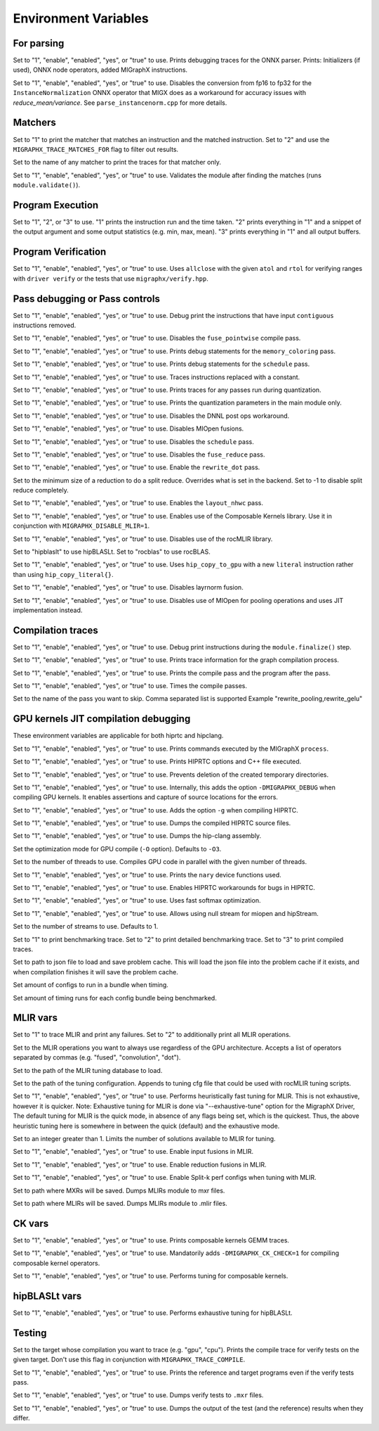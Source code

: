 .. meta::
  :description: MIGraphX internal environment variables
  :keywords: MIGraphX, code base, contribution, developing, env vars, environment variables

Environment Variables
=====================

For parsing
---------------

.. envvar:: MIGRAPHX_TRACE_ONNX_PARSER

Set to "1", "enable", "enabled", "yes", or "true" to use.
Prints debugging traces for the ONNX parser.
Prints: Initializers (if used), ONNX node operators, added MIGraphX instructions.

.. envvar:: MIGRAPHX_DISABLE_FP16_INSTANCENORM_CONVERT

Set to "1", "enable", "enabled", "yes", or "true" to use.
Disables the conversion from fp16 to fp32 for the ``InstanceNormalization`` ONNX operator that MIGX does as a workaround for accuracy issues with `reduce_mean/variance`.
See ``parse_instancenorm.cpp`` for more details.


Matchers
------------

.. envvar:: MIGRAPHX_TRACE_MATCHES

Set to "1" to print the matcher that matches an instruction and the matched instruction.
Set to "2" and use the ``MIGRAPHX_TRACE_MATCHES_FOR`` flag to filter out results.

.. envvar:: MIGRAPHX_TRACE_MATCHES_FOR

Set to the name of any matcher to print the traces for that matcher only.

.. envvar:: MIGRAPHX_VALIDATE_MATCHES

Set to "1", "enable", "enabled", "yes", or "true" to use.
Validates the module after finding the matches (runs ``module.validate()``).

Program Execution 
---------------------

.. envvar:: MIGRAPHX_TRACE_EVAL

Set to "1", "2", or "3" to use.
"1" prints the instruction run and the time taken.
"2" prints everything in "1" and a snippet of the output argument and some output statistics (e.g. min, max, mean).
"3" prints everything in "1" and all output buffers.


Program Verification
------------------------

.. envvar:: MIGRAPHX_VERIFY_ENABLE_ALLCLOSE

Set to "1", "enable", "enabled", "yes", or "true" to use.
Uses ``allclose`` with the given ``atol`` and ``rtol`` for verifying ranges with ``driver verify`` or the tests that use ``migraphx/verify.hpp``.


Pass debugging or Pass controls
-----------------------------------

.. envvar:: MIGRAPHX_TRACE_ELIMINATE_CONTIGUOUS

Set to "1", "enable", "enabled", "yes", or "true" to use.
Debug print the instructions that have input ``contiguous`` instructions removed.

.. envvar:: MIGRAPHX_DISABLE_POINTWISE_FUSION

Set to "1", "enable", "enabled", "yes", or "true" to use.
Disables the ``fuse_pointwise`` compile pass.

.. envvar:: MIGRAPHX_DEBUG_MEMORY_COLORING

Set to "1", "enable", "enabled", "yes", or "true" to use.
Prints debug statements for the ``memory_coloring`` pass.

.. envvar:: MIGRAPHX_TRACE_SCHEDULE

Set to "1", "enable", "enabled", "yes", or "true" to use.
Prints debug statements for the ``schedule`` pass.

.. envvar:: MIGRAPHX_TRACE_PROPAGATE_CONSTANT

Set to "1", "enable", "enabled", "yes", or "true" to use.
Traces instructions replaced with a constant.

.. envvar:: MIGRAPHX_TRACE_QUANTIZATION

Set to "1", "enable", "enabled", "yes", or "true" to use.
Prints traces for any passes run during quantization.

.. envvar:: MIGRAPHX_8BITS_QUANTIZATION_PARAMS

Set to "1", "enable", "enabled", "yes", or "true" to use.
Prints the quantization parameters in the main module only.

.. envvar:: MIGRAPHX_DISABLE_DNNL_POST_OPS_WORKAROUND

Set to "1", "enable", "enabled", "yes", or "true" to use.
Disables the DNNL post ops workaround.

.. envvar:: MIGRAPHX_DISABLE_MIOPEN_FUSION

Set to "1", "enable", "enabled", "yes", or "true" to use.
Disables MIOpen fusions.

.. envvar:: MIGRAPHX_DISABLE_SCHEDULE_PASS

Set to "1", "enable", "enabled", "yes", or "true" to use.
Disables the ``schedule`` pass.

.. envvar:: MIGRAPHX_DISABLE_REDUCE_FUSION

Set to "1", "enable", "enabled", "yes", or "true" to use.
Disables the ``fuse_reduce`` pass.

.. envvar:: MIGRAPHX_ENABLE_REWRITE_DOT

Set to "1", "enable", "enabled", "yes", or "true" to use.
Enable the ``rewrite_dot`` pass.

.. envvar:: MIGRAPHX_SPLIT_REDUCE_SIZE
Set to the minimum size of a reduction to do a split reduce. Overrides what
is set in the backend. Set to -1 to disable split reduce completely.

.. envvar:: MIGRAPHX_ENABLE_NHWC

Set to "1", "enable", "enabled", "yes", or "true" to use.
Enables the ``layout_nhwc`` pass.

.. envvar:: MIGRAPHX_ENABLE_CK

Set to "1", "enable", "enabled", "yes", or "true" to use.
Enables use of the Composable Kernels library.
Use it in conjunction with ``MIGRAPHX_DISABLE_MLIR=1``.

.. envvar:: MIGRAPHX_DISABLE_MLIR*
Set to "1", "enable", "enabled", "yes", or "true" to use.
Disables use of the rocMLIR library.

.. envvar:: MIGRAPHX_SET_GEMM_PROVIDER

Set to "hipblaslt" to use hipBLASLt.
Set to "rocblas" to use rocBLAS.

.. envvar:: MIGRAPHX_COPY_LITERALS

Set to "1", "enable", "enabled", "yes", or "true" to use.
Uses ``hip_copy_to_gpu`` with a new ``literal`` instruction rather than using ``hip_copy_literal{}``.

.. envvar:: MIGRAPHX_DISABLE_LAYERNORM_FUSION

Set to "1", "enable", "enabled", "yes", or "true" to use.
Disables layrnorm fusion.

.. envvar:: MIGRAPHX_DISABLE_MIOPEN_POOLING

Set to "1", "enable", "enabled", "yes", or "true" to use.
Disables use of MIOpen for pooling operations and uses JIT implementation instead.


Compilation traces
----------------------

.. envvar:: MIGRAPHX_TRACE_FINALIZE

Set to "1", "enable", "enabled", "yes", or "true" to use.
Debug print instructions during the ``module.finalize()`` step.

.. envvar:: MIGRAPHX_TRACE_COMPILE

Set to "1", "enable", "enabled", "yes", or "true" to use.
Prints trace information for the graph compilation process.

.. envvar:: MIGRAPHX_TRACE_PASSES

Set to "1", "enable", "enabled", "yes", or "true" to use.
Prints the compile pass and the program after the pass.

.. envvar:: MIGRAPHX_TIME_PASSES

Set to "1", "enable", "enabled", "yes", or "true" to use.
Times the compile passes.

.. envvar:: MIGRAPHX_DISABLE_PASSES

Set to the name of the pass you want to skip.  Comma separated list is supported
Example "rewrite_pooling,rewrite_gelu"


GPU kernels JIT compilation debugging 
----------------------------------------

These environment variables are applicable for both hiprtc and hipclang.

.. envvar:: MIGRAPHX_TRACE_CMD_EXECUTE

Set to "1", "enable", "enabled", "yes", or "true" to use.
Prints commands executed by the MIGraphX ``process``.

.. envvar:: MIGRAPHX_TRACE_HIPRTC

Set to "1", "enable", "enabled", "yes", or "true" to use.
Prints HIPRTC options and C++ file executed.

.. envvar:: MIGRAPHX_DEBUG_SAVE_TEMP_DIR

Set to "1", "enable", "enabled", "yes", or "true" to use.
Prevents deletion of the created temporary directories.

.. envvar:: MIGRAPHX_GPU_DEBUG

Set to "1", "enable", "enabled", "yes", or "true" to use.
Internally, this adds the option ``-DMIGRAPHX_DEBUG`` when compiling GPU kernels. It enables assertions and capture of source locations for the errors. 

.. envvar:: MIGRAPHX_GPU_DEBUG_SYM

Set to "1", "enable", "enabled", "yes", or "true" to use.
Adds the option ``-g`` when compiling HIPRTC.

.. envvar:: MIGRAPHX_GPU_DUMP_SRC

Set to "1", "enable", "enabled", "yes", or "true" to use.
Dumps the compiled HIPRTC source files.

.. envvar:: MIGRAPHX_GPU_DUMP_ASM

Set to "1", "enable", "enabled", "yes", or "true" to use.
Dumps the hip-clang assembly.

.. envvar:: MIGRAPHX_GPU_OPTIMIZE

Set the optimization mode for GPU compile (``-O`` option).
Defaults to ``-O3``.

.. envvar:: MIGRAPHX_GPU_COMPILE_PARALLEL

Set to the number of threads to use.
Compiles GPU code in parallel with the given number of threads.

.. envvar:: MIGRAPHX_TRACE_NARY

Set to "1", "enable", "enabled", "yes", or "true" to use.
Prints the ``nary`` device functions used.

.. envvar:: MIGRAPHX_ENABLE_HIPRTC_WORKAROUNDS

Set to "1", "enable", "enabled", "yes", or "true" to use.
Enables HIPRTC workarounds for bugs in HIPRTC.

.. envvar:: MIGRAPHX_USE_FAST_SOFTMAX

Set to "1", "enable", "enabled", "yes", or "true" to use.
Uses fast softmax optimization.

.. envvar:: MIGRAPHX_ENABLE_NULL_STREAM

Set to "1", "enable", "enabled", "yes", or "true" to use.
Allows using null stream for miopen and hipStream.

.. envvar:: MIGRAPHX_NSTREAMS

Set to the number of streams to use.
Defaults to 1.

.. envvar:: MIGRAPHX_TRACE_BENCHMARKING

Set to "1" to print benchmarking trace.
Set to "2" to print detailed benchmarking trace.
Set to "3" to print compiled traces.

.. envvar:: MIGRAPHX_PROBLEM_CACHE

Set to path to json file to load and save problem cache.
This will load the json file into the problem cache if it exists, and when
compilation finishes it will save the problem cache.

.. envvar:: MIGRAPHX_BENCHMARKING_BUNDLE

Set amount of configs to run in a bundle when timing.

.. envvar:: MIGRAPHX_BENCHMARKING_NRUNS

Set amount of timing runs for each config bundle being benchmarked.

MLIR vars
-------------

.. envvar:: MIGRAPHX_TRACE_MLIR

Set to "1" to trace MLIR and print any failures.
Set to "2" to additionally print all MLIR operations.

.. envvar:: MIGRAPHX_MLIR_USE_SPECIFIC_OPS

Set to the MLIR operations you want to always use regardless of the GPU architecture.
Accepts a list of operators separated by commas (e.g. "fused", "convolution", "dot").

.. envvar:: MIGRAPHX_MLIR_TUNING_DB

Set to the path of the MLIR tuning database to load.

.. envvar:: MIGRAPHX_MLIR_TUNING_CFG

Set to the path of the tuning configuration.
Appends to tuning cfg file that could be used with rocMLIR tuning scripts.

.. envvar:: MIGRAPHX_MLIR_TUNE_HEURISTIC

Set to "1", "enable", "enabled", "yes", or "true" to use.
Performs heuristically fast tuning for MLIR. This is not exhaustive, however it is quicker.
Note: Exhaustive tuning for MLIR is done via "--exhaustive-tune" option for the MigraphX Driver,
The default tuning for MLIR is the quick mode, in absence of any flags being set, which is the quickest.
Thus, the above heuristic tuning here is somewhere in between the quick (default) and the exhaustive mode.

.. envvar:: MIGRAPHX_MLIR_TUNE_LIMIT

Set to an integer greater than 1.
Limits the number of solutions available to MLIR for tuning.

.. envvar:: MIGRAPHX_ENABLE_MLIR_INPUT_FUSION

Set to "1", "enable", "enabled", "yes", or "true" to use.
Enable input fusions in MLIR.

.. envvar:: MIGRAPHX_ENABLE_MLIR_REDUCE_FUSION

Set to "1", "enable", "enabled", "yes", or "true" to use.
Enable reduction fusions in MLIR.

.. envvar:: MIGRAPHX_MLIR_ENABLE_SPLITK

Set to "1", "enable", "enabled", "yes", or "true" to use.
Enable Split-k perf configs when tuning with MLIR.

.. envvar:: MIGRAPHX_MLIR_DUMP_TO_MXR

Set to path where MXRs will be saved.
Dumps MLIRs module to mxr files.

.. envvar:: MIGRAPHX_MLIR_DUMP

Set to path where MLIRs will be saved.
Dumps MLIRs module to .mlir files.

CK vars
-----------

.. envvar:: MIGRAPHX_LOG_CK_GEMM

Set to "1", "enable", "enabled", "yes", or "true" to use.
Prints composable kernels GEMM traces.

.. envvar:: MIGRAPHX_CK_DEBUG

Set to "1", "enable", "enabled", "yes", or "true" to use.
Mandatorily adds ``-DMIGRAPHX_CK_CHECK=1`` for compiling composable kernel operators.

.. envvar:: MIGRAPHX_TUNE_CK

Set to "1", "enable", "enabled", "yes", or "true" to use.
Performs tuning for composable kernels.

hipBLASLt vars
--------------

.. envvar:: MIGRAPHX_ENABLE_HIP_GEMM_TUNING

Set to "1", "enable", "enabled", "yes", or "true" to use.
Performs exhaustive tuning for hipBLASLt.

Testing 
------------

.. envvar:: MIGRAPHX_TRACE_TEST_COMPILE

Set to the target whose compilation you want to trace (e.g. "gpu", "cpu").
Prints the compile trace for verify tests on the given target.
Don't use this flag in conjunction with ``MIGRAPHX_TRACE_COMPILE``.

.. envvar:: MIGRAPHX_TRACE_TEST

Set to "1", "enable", "enabled", "yes", or "true" to use.
Prints the reference and target programs even if the verify tests pass.

.. envvar:: MIGRAPHX_DUMP_TEST

Set to "1", "enable", "enabled", "yes", or "true" to use.
Dumps verify tests to ``.mxr`` files.

.. envvar:: MIGRAPHX_VERIFY_DUMP_DIFF

Set to "1", "enable", "enabled", "yes", or "true" to use.
Dumps the output of the test (and the reference) results when they differ.
